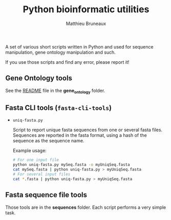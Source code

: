 #+TITLE: Python bioinformatic utilities
#+AUTHOR: Matthieu Bruneaux
#+STARTUP: content
#+OPTIONS: toc:3

A set of various short scripts written in Python and used for sequence
manipulation, gene ontology manipulation and such.

If you use those scripts and find any error, please report it!

** Gene Ontology tools

See the [[https://github.com/matthieu-bruneaux/python-bioinformatic-utils/tree/master/gene_ontology][README]] file in the *gene_ontology* folder.

** Fasta CLI tools (=fasta-cli-tools=)

- =uniq-fasta.py=

  Script to report unique fasta sequences from one or several fasta
  files. Sequences are reported in the fasta format, using a hash of the sequence
  as the sequence name.

  Example usage:
  #+BEGIN_SRC bash
  # For one input file
  python uniq-fasta.py mySeq.fasta -o myUniqSeq.fasta
  cat mySeq.fasta | python uniq-fasta.py > myUniqSeq.fasta
  # For several input files
  cat *.fasta | python uniq-fasta.py > myUniqSeq.fasta
  #+END_SRC

** Fasta sequence file tools

Those tools are in the *sequences* folder. Each script performs a very simple
task.
